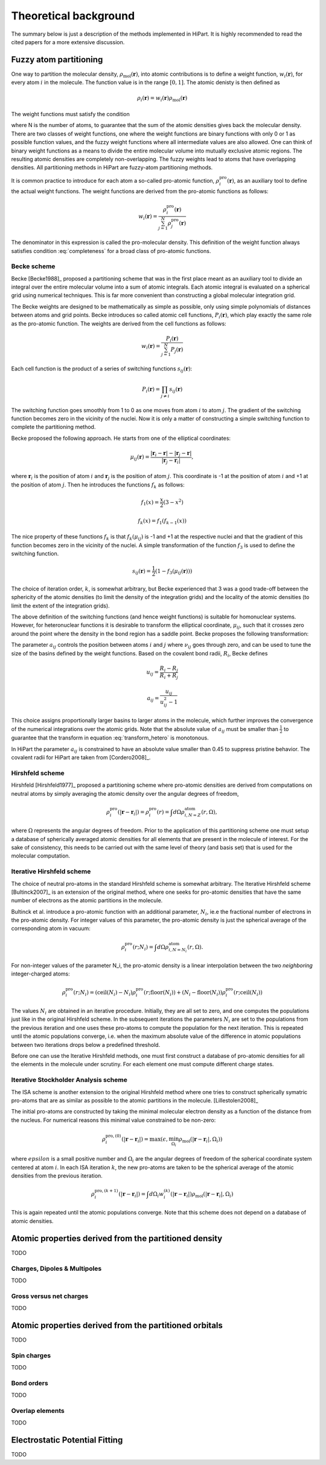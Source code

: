 .. _theory:

Theoretical background
======================

The summary below is just a description of the methods implemented in HiPart. It
is highly recommended to read the cited papers for a more extensive discussion.

Fuzzy atom partitioning
-----------------------

One way to partition the molecular density,
:math:`\rho_{\text{mol}}(\mathbf{r})`, into atomic contributions is to define a
weight function, :math:`w_i(\mathbf{r})`, for every atom :math:`i` in the
molecule. The function value is in the range :math:`[0,1]`. The atomic denisty
is then defined as

.. math:: \rho_i(\mathbf{r}) = w_i(\mathbf{r})\rho_{\text{mol}}(\mathbf{r})

The weight functions must satisfy the condition

.. math:: \sum_{i=1}^N w_i(\mathbf{r}) = 1, ~~ \forall \mathbf{r} \in \mathbb{R}^3,
    :label: completeness

where N is the number of atoms, to guarantee that the sum of the atomic
densities gives back the molecular density. There are two classes of weight
functions, one where the weight functions are binary functions with only 0 or 1
as possible function values, and the fuzzy weight functions where all
intermediate values are also allowed. One can think of binary weight functions
as a means to divide the entire molecular volume into mutually exclusive atomic
regions. The resulting atomic densities are completely non-overlapping. The
fuzzy weights lead to atoms that have overlapping densities. All partitioning
methods in HiPart are fuzzy-atom partitioning methods.

It is common practice to introduce for each atom a so-called pro-atomic
function, :math:`\rho_i^{\text{pro}}(\mathbf{r})`, as an auxiliary tool to define the
actual weight functions. The weight functions are derived from the pro-atomic
functions as follows:

.. math:: w_i(\mathbf{r}) = \frac{\rho_i^{\text{pro}}(\mathbf{r})}{\sum_{j=1}^N \rho_j^{\text{pro}}(\mathbf{r})}

The denominator in this expression is called the pro-molecular density. This
definition of the weight function always satisfies condition :eq:`completeness`
for a broad class of pro-atomic functions.

.. _becke:

Becke scheme
^^^^^^^^^^^^

Becke [Becke1988]_ proposed a partitioning scheme that was in the first place
meant as an auxiliary tool to divide an integral over the entire molecular
volume into a sum of atomic integrals. Each atomic integral is evaluated on a
spherical grid using numerical techniques. This is far more convenient than
constructing a global molecular integration grid.

The Becke weights are designed to be mathematically as simple as possible, only
using simple polynomials of distances between atoms and grid points. Becke
introduces so called atomic cell functions, :math:`P_i(\mathbf{r})`, which play
exactly the same role as the pro-atomic function. The weights are derived from
the cell functions as follows:

.. math:: w_i(\mathbf{r}) = \frac{P_i(\mathbf{r})}{\sum_{j=1}^N P_j(\mathbf{r})}

Each cell function is the product of a series of switching functions
:math:`s_{ij}(\mathbf{r})`:

.. math:: P_i(\mathbf{r}) = \prod_{j\neq i} s_{ij}(\mathbf{r})

The switching function goes smoothly from 1 to 0 as one moves from atom
:math:`i` to atom :math:`j`. The gradient of the switching function becomes zero
in the vicinity of the nuclei. Now it is only a matter of constructing a simple
switching function to complete the partitioning method.

Becke proposed the following approach. He starts from one of the elliptical
coordinates:

.. math:: \mu_{ij}(\mathbf{r}) = \frac{|\mathbf{r}_i - \mathbf{r}| - |\mathbf{r}_j - \mathbf{r}|}{|\mathbf{r}_j - \mathbf{r}_i|},

where :math:`\mathbf{r}_i` is the position of atom :math:`i` and
:math:`\mathbf{r}_j` is the position of atom :math:`j`. This coordinate is -1 at
the position of atom :math:`i` and +1 at the position of atom :math:`j`. Then he
introduces the functions :math:`f_k` as follows:

.. math::
    f_1(x) = \frac{x}{2}(3-x^2)

    f_k(x) = f_1(f_{k-1}(x))

The nice property of these functions :math:`f_k` is that :math:`f_k(\mu_{ij})`
is -1 and +1 at the respective nuclei and that the gradient of this function
becomes zero in the vicinity of the nuclei. A simple transformation of the
function :math:`f_3` is used to define the switching function.

.. math:: s_{ij}(\mathbf{r}) = \frac{1}{2}(1-f_3(\mu_{ij}(\mathbf{r})))

The choice of iteration order, :math:`k`, is somewhat arbitrary, but Becke
experienced that 3 was a good trade-off between the sphericity of the atomic
densities (to limit the density of the integration grids) and the locality of
the atomic densities (to limit the extent of the integration grids).

The above definition of the switching functions (and hence weight functions) is
suitable for homonuclear systems. However, for heteronuclear functions it is
desirable to transform the elliptical coordinate, :math:`\mu_{ij}`, such that it
crosses zero around the point where the density in the bond region has a
saddle point. Becke proposes the following transformation:

.. math::
    \nu_{ij} = \mu_{ij} + a_{ij}(1 - \mu_{ij}^2)
    :label: transform_hetero

    s_{ij,\text{het}}(\mu_{ij}) = s_{ij}(\nu_{ij})

The parameter :math:`a_{ij}` controls the position between atoms :math:`i` and
:math:`j` where :math:`\nu_{ij}` goes through zero, and can be used to tune
the size of the basins defined by the weight functions. Based on the covalent
bond radii, :math:`R_i`, Becke defines

.. math::
    u_{ij} = \frac{R_i-R_j}{R_i+R_j}

    a_{ij} = \frac{u_{ij}}{u_{ij}^2-1}

This choice assigns proportionally larger basins to larger atoms in the
molecule, which further improves the convergence of the numerical integrations
over the atomic grids. Note that the absolute value of :math:`a_{ij}` must be
smaller than :math:`\frac{1}{2}` to guarantee that the transform in equation
:eq:`transform_hetero` is monotonous.

In HiPart the parameter :math:`a_{ij}` is constrained to have an absolute value
smaller than 0.45 to suppress pristine behavior. The covalent radii for HiPart
are taken from [Cordero2008]_.

.. _hirshfeld:

Hirshfeld scheme
^^^^^^^^^^^^^^^^

Hirshfeld [Hirshfeld1977]_ proposed a partitioning scheme where pro-atomic
densities are derived from computations on neutral atoms by simply averaging the
atomic density over the angular degrees of freedom,

.. math:: \rho_i^{\text{pro}}(|\mathbf{r} - \mathbf{r}_i|) = \rho_i^{\text{pro}}(r) = \int d\Omega \rho_{i,N=Z}^{\text{atom}}(r,\Omega),

where :math:`\Omega` represents the angular degrees of freedom. Prior to the
application of this partitioning scheme one must setup a database of spherically
averaged atomic densities for all elements that are present in the molecule of
interest. For the sake of consistency, this needs to be carried out with the same
level of theory (and basis set) that is used for the molecular computation.

.. _hirshfeld-i:

Iterative Hirshfeld scheme
^^^^^^^^^^^^^^^^^^^^^^^^^^

The choice of neutral pro-atoms in the standard Hirshfeld scheme is somewhat
arbitrary. The Iterative Hirshfeld scheme [Bultinck2007]_ is an extension of the
original method, where one seeks for pro-atomic densities that have the same
number of electrons as the atomic partitions in the molecule.

Bultinck et al. introduce a pro-atomic function with an additional parameter,
:math:`N_i`, ie.e the fractional number of electrons in the pro-atomic density.
For integer values of this parameter, the pro-atomic density is just the
spherical average of the corresponding atom in vacuum:

.. math:: \rho_i^{\text{pro}}(r;N_i) = \int d\Omega \rho_{i,N=N_i}^{\text{atom}}(r,\Omega).

For non-integer values of the parameter N_i, the pro-atomic density is a linear
interpolation between the two `neighboring` integer-charged atoms:

.. math:: \rho_i^{\text{pro}}(r;N_i) = (\mathrm{ceil}(N_i)-N_i)\rho_i^{\text{pro}}(r;\mathrm{floor}(N_i)) +
                            (N_i-\mathrm{floor}(N_i))\rho_i^{\text{pro}}(r;\mathrm{ceil}(N_i))

The values :math:`N_i` are obtained in an iterative procedure. Initially, they
are all set to zero, and one computes the populations just like in the original
Hirshfeld scheme. In the subsequent iterations the parameters :math:`N_i` are
set to the populations from the previous iteration and one uses these pro-atoms
to compute the population for the next iteration. This is repeated until the
atomic populations converge, i.e. when the maximum absolute value of the
difference in atomic populations between two iterations drops below a predefined
threshold.

Before one can use the Iterative Hirshfeld methods, one must first construct
a database of pro-atomic densities for all the elements in the molecule under
scrutiny. For each element one must compute different charge states.


Iterative Stockholder Analysis scheme
^^^^^^^^^^^^^^^^^^^^^^^^^^^^^^^^^^^^^

The ISA scheme is another extension to the original Hirshfeld method where one
tries to construct spherically symatric pro-atoms that are as similar as
possible to the atomic partitions in the molecule. [Lillestolen2008]_

The initial pro-atoms are constructed by taking the minimal molecular electron
density as a function of the distance from the nucleus. For numerical reasons
this minimal value constrained to be non-zero:

.. math:: \rho_i^{\text{pro},(0)}(|\mathbf{r} - \mathbf{r}_i|) = \max(\epsilon, \min_{\Omega_i} \rho_{\text{mol}}(|\mathbf{r} - \mathbf{r}_i|,\Omega_i))

where :math:`epsilon` is a small positive number and :math:`\Omega_i` are the
angular degrees of freedom of the spherical coordinate system centered at atom
:math:`i`. In each ISA iteration :math:`k`, the new pro-atoms are taken to be
the spherical average of the atomic densities from the previous iteration.

.. math:: \rho_i^{\text{pro},(k+1)}(|\mathbf{r} - \mathbf{r}_i|) = \int d \Omega_i w_i^{(k)}(|\mathbf{r} - \mathbf{r}_i|) \rho_{\text{mol}}(|\mathbf{r} - \mathbf{r}_i|,\Omega_i)

This is again repeated until the atomic populations converge. Note that this
scheme does not depend on a database of atomic densities.


Atomic properties derived from the partitioned density
------------------------------------------------------

TODO

Charges, Dipoles & Multipoles
^^^^^^^^^^^^^^^^^^^^^^^^^^^^^

TODO

Gross versus net charges
^^^^^^^^^^^^^^^^^^^^^^^^

TODO

Atomic properties derived from the partitioned orbitals
-------------------------------------------------------

TODO

Spin charges
^^^^^^^^^^^^

TODO

Bond orders
^^^^^^^^^^^

TODO

Overlap elements
^^^^^^^^^^^^^^^^

TODO

Electrostatic Potential Fitting
-------------------------------

TODO
